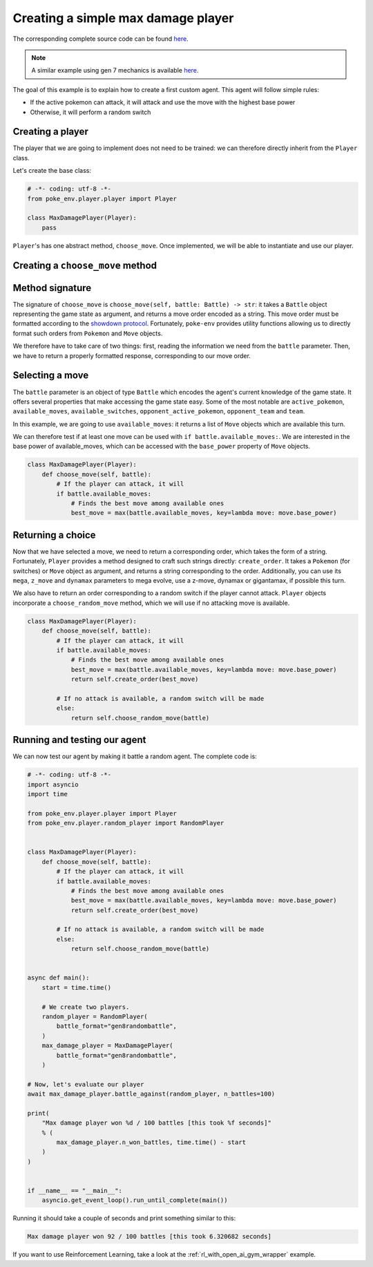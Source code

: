 .. _max_damage_player:

Creating a simple max damage player
===================================

The corresponding complete source code can be found `here <https://github.com/hsahovic/poke-env/blob/master/examples/max_damage_player.py>`__.

.. note::
    A similar example using gen 7 mechanics is available `here <https://github.com/hsahovic/poke-env/blob/master/examples/gen7/max_damage_player.py>`__.

The goal of this example is to explain how to create a first custom agent. This agent will follow simple rules:

- If the active pokemon can attack, it will attack and use the move with the highest base power
- Otherwise, it will perform a random switch

Creating a player
*****************

The player that we are going to implement does not need to be trained: we can therefore directly inherit from the ``Player`` class.

Let's create the base class:

.. code-block:: python

    # -*- coding: utf-8 -*-
    from poke_env.player.player import Player

    class MaxDamagePlayer(Player):
        pass

``Player``'s has one abstract method, ``choose_move``. Once implemented, we will be able to instantiate and use our player.

Creating a ``choose_move`` method
*********************************

Method signature
****************

The signature of ``choose_move`` is ``choose_move(self, battle: Battle) -> str``: it takes a ``Battle`` object representing the game state as argument, and returns a move order encoded as a string. This move order must be formatted according to the `showdown protocol <https://github.com/smogon/pokemon-showdown/blob/master/sim/SIM-PROTOCOL.md>`__. Fortunately, ``poke-env`` provides utility functions allowing us to directly format such orders from ``Pokemon`` and ``Move`` objects.

We therefore have to take care of two things: first, reading the information we need from the ``battle`` parameter. Then, we have to return a properly formatted response, corresponding to our move order.

Selecting a move
****************

The ``battle`` parameter is an object of type ``Battle`` which encodes the agent's current knowledge of the game state. It offers several properties that make accessing the game state easy. Some of the most notable are ``active_pokemon``, ``available_moves``, ``available_switches``, ``opponent_active_pokemon``, ``opponent_team`` and ``team``.

In this example, we are going to use ``available_moves``: it returns a list of ``Move`` objects which are available this turn.

We can therefore test if at least one move can be used with ``if battle.available_moves:``. We are interested in the base power of available_moves, which can be accessed with the ``base_power`` property of ``Move`` objects.

.. code-block:: python

    class MaxDamagePlayer(Player):
        def choose_move(self, battle):
            # If the player can attack, it will
            if battle.available_moves:
                # Finds the best move among available ones
                best_move = max(battle.available_moves, key=lambda move: move.base_power)

Returning a choice
******************

Now that we have selected a move, we need to return a corresponding order, which takes the form of a string. Fortunately, ``Player`` provides a method designed to craft such strings directly: ``create_order``. It takes a ``Pokemon`` (for switches) or ``Move`` object as argument, and returns a string corresponding to the order. Additionally, you can use its ``mega``, ``z_move`` and ``dynamax`` parameters to mega evolve, use a z-move, dynamax or gigantamax, if possible this turn.

We also have to return an order corresponding to a random switch if the player cannot attack. ``Player`` objects incorporate a ``choose_random_move`` method, which we will use if no attacking move is available.

.. code-block:: python

    class MaxDamagePlayer(Player):
        def choose_move(self, battle):
            # If the player can attack, it will
            if battle.available_moves:
                # Finds the best move among available ones
                best_move = max(battle.available_moves, key=lambda move: move.base_power)
                return self.create_order(best_move)

            # If no attack is available, a random switch will be made
            else:
                return self.choose_random_move(battle)

Running and testing our agent
*****************************

We can now test our agent by making it battle a random agent. The complete code is:

.. code-block:: python

    # -*- coding: utf-8 -*-
    import asyncio
    import time

    from poke_env.player.player import Player
    from poke_env.player.random_player import RandomPlayer


    class MaxDamagePlayer(Player):
        def choose_move(self, battle):
            # If the player can attack, it will
            if battle.available_moves:
                # Finds the best move among available ones
                best_move = max(battle.available_moves, key=lambda move: move.base_power)
                return self.create_order(best_move)

            # If no attack is available, a random switch will be made
            else:
                return self.choose_random_move(battle)


    async def main():
        start = time.time()

        # We create two players.
        random_player = RandomPlayer(
            battle_format="gen8randombattle",
        )
        max_damage_player = MaxDamagePlayer(
            battle_format="gen8randombattle",
        )

    # Now, let's evaluate our player
    await max_damage_player.battle_against(random_player, n_battles=100)

    print(
        "Max damage player won %d / 100 battles [this took %f seconds]"
        % (
            max_damage_player.n_won_battles, time.time() - start
        )
    )


    if __name__ == "__main__":
        asyncio.get_event_loop().run_until_complete(main())

Running it should take a couple of seconds and print something similar to this:

.. code-block:: python

    Max damage player won 92 / 100 battles [this took 6.320682 seconds]

If you want to use Reinforcement Learning, take a look at the :ref:`rl_with_open_ai_gym_wrapper` example.
